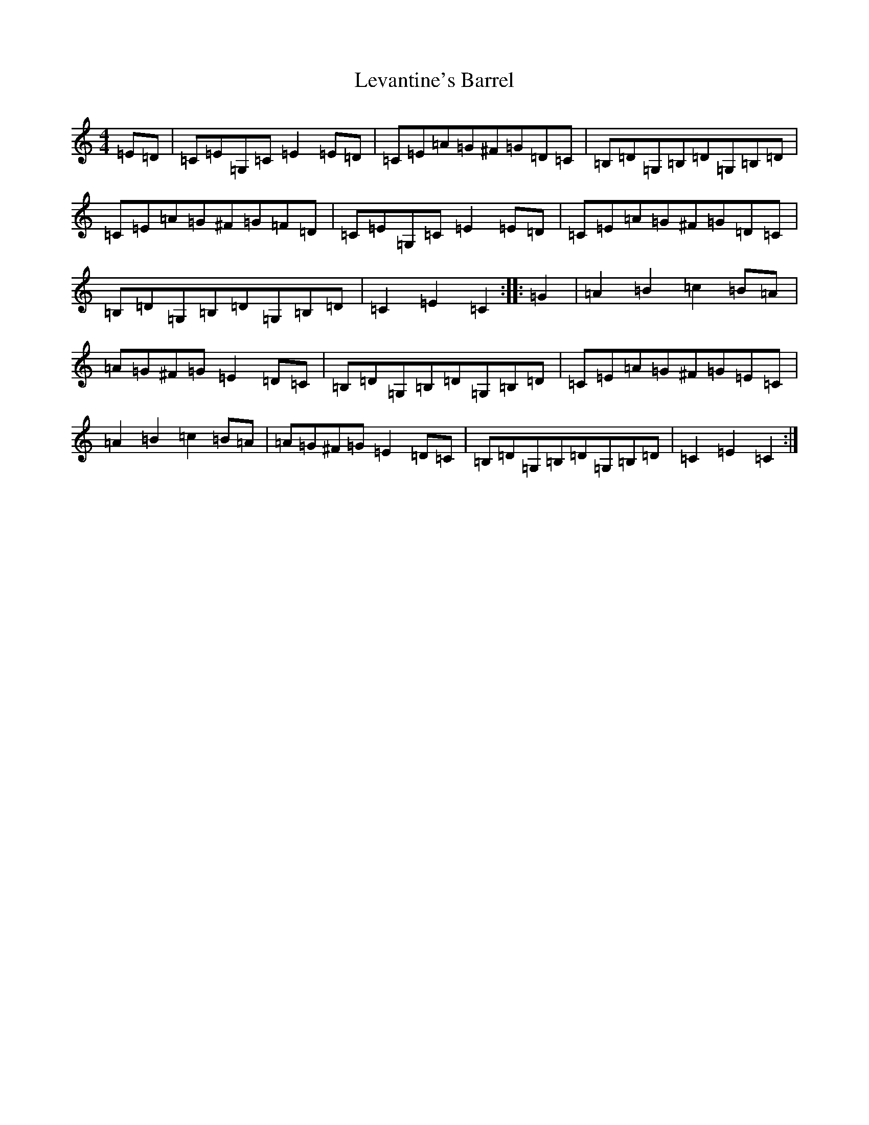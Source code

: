X: 12389
T: Levantine's Barrel
S: https://thesession.org/tunes/3493#setting16527
R: barndance
M:4/4
L:1/8
K: C Major
=E=D|=C=E=G,=C=E2=E=D|=C=E=A=G^F=G=D=C|=B,=D=G,=B,=D=G,=B,=D|=C=E=A=G^F=G=F=D|=C=E=G,=C=E2=E=D|=C=E=A=G^F=G=D=C|=B,=D=G,=B,=D=G,=B,=D|=C2=E2=C2:||:=G2|=A2=B2=c2=B=A|=A=G^F=G=E2=D=C|=B,=D=G,=B,=D=G,=B,=D|=C=E=A=G^F=G=E=C|=A2=B2=c2=B=A|=A=G^F=G=E2=D=C|=B,=D=G,=B,=D=G,=B,=D|=C2=E2=C2:|
